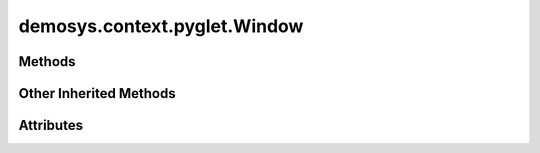 
.. py:module:: demosys.context.pyglet
.. py:currentmodule:: demosys.context.pyglet

demosys.context.pyglet.Window
=============================

.. autodata:: Window
   :annotation:

.. autodata:: Keys
   :annotation:

Methods
-------

.. automethod:: Window.__init__
.. automethod:: Window.on_key_press
.. automethod:: Window.on_key_release
.. automethod:: Window.on_mouse_motion
.. automethod:: Window.on_resize
.. automethod:: Window.use
.. automethod:: Window.swap_buffers
.. automethod:: Window.should_close
.. automethod:: Window.close
.. automethod:: Window.terminate
.. automethod:: Window.resize

Other Inherited Methods
-----------------------

.. automethod:: Window.draw
.. automethod:: Window.clear
.. automethod:: Window.clear_values
.. automethod:: Window.keyboard_event
.. automethod:: Window.cursor_event
.. automethod:: Window.print_context_info
.. automethod:: Window.set_default_viewport

Attributes
----------

.. autoattribute:: Window.size
.. autoattribute:: Window.buffer_size
.. autoattribute:: Window.keys
